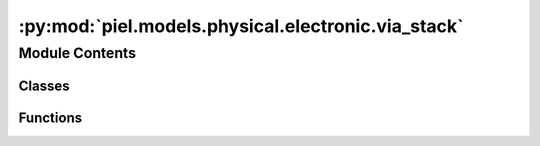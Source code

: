 :py:mod:`piel.models.physical.electronic.via_stack`
===================================================

.. py:module:: piel.models.physical.electronic.via_stack


Module Contents
---------------

Classes
~~~~~~~

.. autoapisummary::

   piel.models.physical.electronic.via_stack.ViaStackParameters



Functions
~~~~~~~~~

.. autoapisummary::

   piel.models.physical.electronic.via_stack.via_stack



.. py:class:: ViaStackParameters



.. py:function:: via_stack(params: ViaStackParameters) -> hdl21.Module

   Implements a `hdl21` taper resistor class. We need to include the mapping ports as we expect our gdsfactory component to be with the instance of the model.
